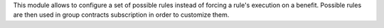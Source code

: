 This module allows to configure a set of possible rules instead of forcing a
rule's execution on a benefit. Possible rules are then used in group contracts
subscription in order to customize them.
